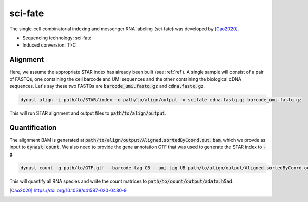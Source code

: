 sci-fate
========
The single-cell combinatorial indexing and messenger RNA labeling (sci-fate) was developed by [Cao2020]_.

* Sequencing technology: sci-fate
* Induced conversion: T>C

Alignment
^^^^^^^^^
Here, we assume the appropriate STAR index has already been built (see :ref:`ref`). A single sample will consist of a pair of FASTQs, one containing the cell barcode and UMI sequences and the other containing the biological cDNA sequences. Let's say these two FASTQs are :code:`barcode_umi.fastq.gz` and :code:`cdna.fastq.gz`.

.. code:: text

	dynast align -i path/to/STAR/index -o path/to/align/output -x scifate cdna.fastq.gz barcode_umi.fastq.gz

This will run STAR alignment and output files to :code:`path/to/align/output`.

Quantification
^^^^^^^^^^^^^^
The alignment BAM is generated at :code:`path/to/align/output/Aligned.sortedByCoord.out.bam`, which we provde as input to :code:`dynast count`. We also need to provide the gene annotation GTF that was used to generate the STAR index to :code:`-g`.

.. code:: text

	dynast count -g path/to/GTF.gtf --barcode-tag CB --umi-tag UB path/to/align/output/Aligned.sortedByCoord.out.bam -o path/to/count/output --conversion TC

This will quantify all RNA species and write the count matrices to :code:`path/to/count/output/adata.h5ad`.

.. [Cao2020] https://doi.org/10.1038/s41587-020-0480-9

